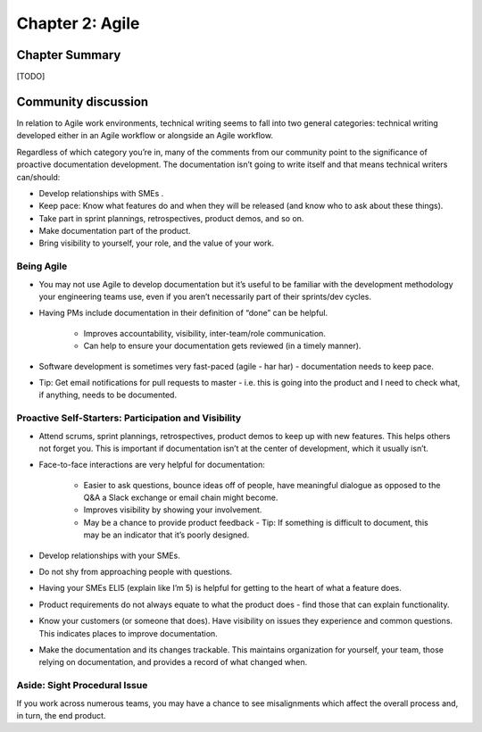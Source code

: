 ================
Chapter 2: Agile
================

Chapter Summary
---------------

[TODO]


Community discussion
--------------------

In relation to Agile work environments, technical writing seems to fall into two general categories: technical writing developed either in an Agile workflow or alongside an Agile workflow. 

Regardless of which category you’re in, many of the comments from our community point to the significance of proactive documentation development. The documentation isn’t going to write itself and that means technical writers can/should:

* Develop relationships with SMEs .
* Keep pace: Know what features do and when they will be released (and know who to ask about these things).
* Take part in sprint plannings, retrospectives, product demos, and so on.
* Make documentation part of the product.
* Bring visibility to yourself, your role, and the value of your work.

Being Agile
^^^^^^^^^^^
* You may not use Agile to develop documentation but it’s useful to be familiar with the development methodology your engineering teams use, even if you aren’t necessarily part of their sprints/dev cycles.
* Having PMs include documentation in their definition of “done” can be helpful.

    * Improves accountability, visibility, inter-team/role communication.
    * Can help to ensure your documentation gets reviewed (in a timely manner).
* Software development is sometimes very fast-paced (agile - har har) - documentation needs to keep pace.
* Tip: Get email notifications for pull requests to master - i.e. this is going into the product and I need to check what, if anything, needs to be documented.

Proactive Self-Starters: Participation and Visibility 
^^^^^^^^^^^^^^^^^^^^^^^^^^^^^^^^^^^^^^^^^^^^^^^^^^^^^
* Attend scrums, sprint plannings, retrospectives, product demos to keep up with new features. This helps others not forget you. This is important if documentation isn’t at the center of development, which it usually isn’t.
* Face-to-face interactions are very helpful for documentation:

    * Easier to ask questions, bounce ideas off of people, have meaningful dialogue as opposed to the Q&A a Slack exchange or email chain might become.
    * Improves visibility by showing your involvement.
    * May be a chance to provide product feedback - Tip: If something is difficult to document, this may be an indicator that it’s poorly designed.
* Develop relationships with your SMEs.
* Do not shy from approaching people with questions.
* Having your SMEs ELI5 (explain like I’m 5) is helpful for getting to the heart of what a feature does.
* Product requirements do not always equate to what the product does - find those that can explain functionality.
* Know your customers (or someone that does). Have visibility on issues they experience and common questions. This indicates places to improve documentation.
* Make the documentation and its changes trackable. This maintains organization for yourself, your team, those relying on documentation, and provides a record of what changed when.

Aside: Sight Procedural Issue
^^^^^^^^^^^^^^^^^^^^^^^^^^^^^^
If you work across numerous teams, you may have a chance to see misalignments which affect the overall process and, in turn, the end product. 
